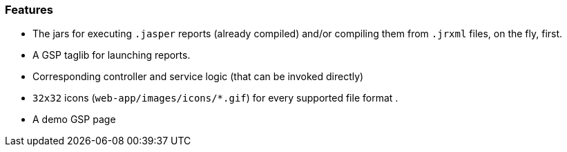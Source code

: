 [[features]]

=== Features

* The jars for executing `.jasper` reports (already compiled) and/or compiling them from `.jrxml` files, on the fly, first.
* A GSP taglib for launching reports.
* Corresponding controller and service logic (that can be invoked directly)
* `32x32` icons (`web-app/images/icons/*.gif`) for every supported file format .
* A demo GSP page